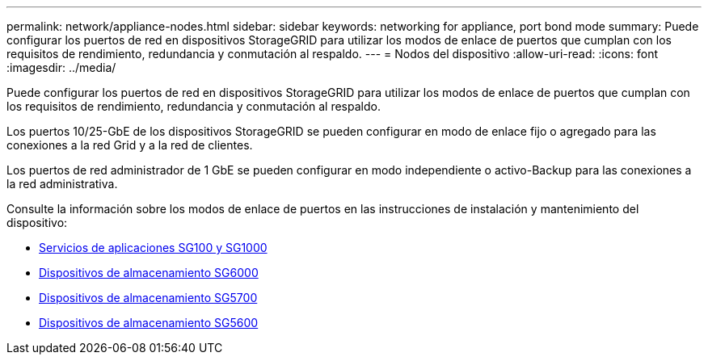 ---
permalink: network/appliance-nodes.html 
sidebar: sidebar 
keywords: networking for appliance, port bond mode 
summary: Puede configurar los puertos de red en dispositivos StorageGRID para utilizar los modos de enlace de puertos que cumplan con los requisitos de rendimiento, redundancia y conmutación al respaldo. 
---
= Nodos del dispositivo
:allow-uri-read: 
:icons: font
:imagesdir: ../media/


[role="lead"]
Puede configurar los puertos de red en dispositivos StorageGRID para utilizar los modos de enlace de puertos que cumplan con los requisitos de rendimiento, redundancia y conmutación al respaldo.

Los puertos 10/25-GbE de los dispositivos StorageGRID se pueden configurar en modo de enlace fijo o agregado para las conexiones a la red Grid y a la red de clientes.

Los puertos de red administrador de 1 GbE se pueden configurar en modo independiente o activo-Backup para las conexiones a la red administrativa.

Consulte la información sobre los modos de enlace de puertos en las instrucciones de instalación y mantenimiento del dispositivo:

* xref:../sg100-1000/index.adoc[Servicios de aplicaciones SG100 y SG1000]
* xref:../sg6000/index.adoc[Dispositivos de almacenamiento SG6000]
* xref:../sg5700/index.adoc[Dispositivos de almacenamiento SG5700]
* xref:../sg5600/index.adoc[Dispositivos de almacenamiento SG5600]

